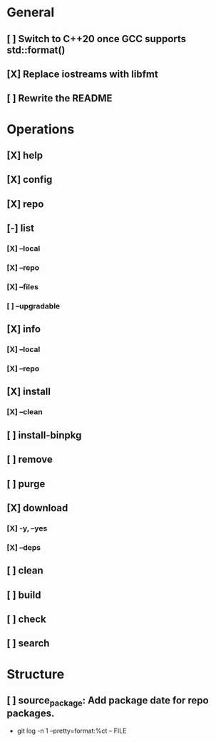 # TODO List for minipkg2

* General
** [ ] Switch to C++20 once GCC supports std::format()
** [X] Replace iostreams with libfmt
** [ ] Rewrite the README

* Operations
** [X] help
** [X] config
** [X] repo
** [-] list
*** [X] --local
*** [X] --repo
*** [X] --files
*** [ ] --upgradable
** [X] info
*** [X] --local
*** [X] --repo
** [X] install
*** [X] --clean
** [ ] install-binpkg
** [ ] remove
** [ ] purge
** [X] download
*** [X] -y, --yes
*** [X] --deps
** [ ] clean
** [ ] build
** [ ] check
** [ ] search

* Structure
** [ ] source_package: Add package date for repo packages.
- git log -n 1 --pretty=format:%ct -- FILE
